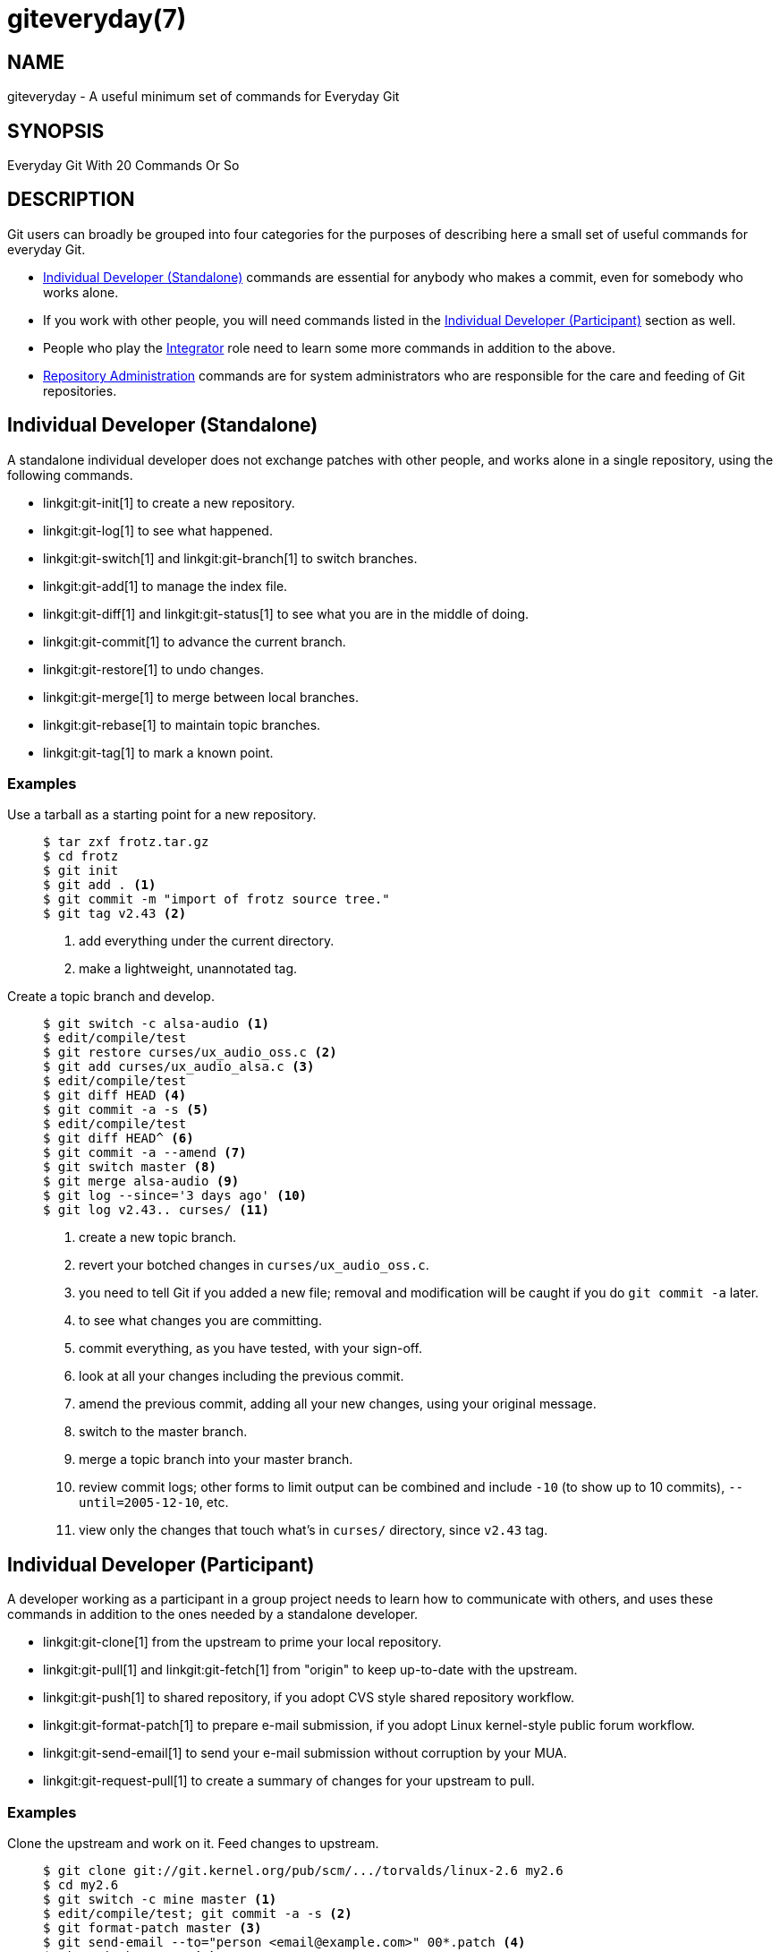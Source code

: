 giteveryday(7)
==============

NAME
----
giteveryday - A useful minimum set of commands for Everyday Git

SYNOPSIS
--------

Everyday Git With 20 Commands Or So

DESCRIPTION
-----------

Git users can broadly be grouped into four categories for the purposes of
describing here a small set of useful commands for everyday Git.

*	<<STANDALONE,Individual Developer (Standalone)>> commands are essential
	for anybody who makes a commit, even for somebody who works alone.

*	If you work with other people, you will need commands listed in
	the <<PARTICIPANT,Individual Developer (Participant)>> section as well.

*	People who play the <<INTEGRATOR,Integrator>> role need to learn some
	more commands in addition to the above.

*	<<ADMINISTRATION,Repository Administration>> commands are for system
	administrators who are responsible for the care and feeding
	of Git repositories.


Individual Developer (Standalone)[[STANDALONE]]
-----------------------------------------------

A standalone individual developer does not exchange patches with
other people, and works alone in a single repository, using the
following commands.

  * linkgit:git-init[1] to create a new repository.

  * linkgit:git-log[1] to see what happened.

  * linkgit:git-switch[1] and linkgit:git-branch[1] to switch
    branches.

  * linkgit:git-add[1] to manage the index file.

  * linkgit:git-diff[1] and linkgit:git-status[1] to see what
    you are in the middle of doing.

  * linkgit:git-commit[1] to advance the current branch.

  * linkgit:git-restore[1] to undo changes.

  * linkgit:git-merge[1] to merge between local branches.

  * linkgit:git-rebase[1] to maintain topic branches.

  * linkgit:git-tag[1] to mark a known point.

Examples
~~~~~~~~

Use a tarball as a starting point for a new repository.::
+
------------
$ tar zxf frotz.tar.gz
$ cd frotz
$ git init
$ git add . <1>
$ git commit -m "import of frotz source tree."
$ git tag v2.43 <2>
------------
+
<1> add everything under the current directory.
<2> make a lightweight, unannotated tag.

Create a topic branch and develop.::
+
------------
$ git switch -c alsa-audio <1>
$ edit/compile/test
$ git restore curses/ux_audio_oss.c <2>
$ git add curses/ux_audio_alsa.c <3>
$ edit/compile/test
$ git diff HEAD <4>
$ git commit -a -s <5>
$ edit/compile/test
$ git diff HEAD^ <6>
$ git commit -a --amend <7>
$ git switch master <8>
$ git merge alsa-audio <9>
$ git log --since='3 days ago' <10>
$ git log v2.43.. curses/ <11>
------------
+
<1> create a new topic branch.
<2> revert your botched changes in `curses/ux_audio_oss.c`.
<3> you need to tell Git if you added a new file; removal and
modification will be caught if you do `git commit -a` later.
<4> to see what changes you are committing.
<5> commit everything, as you have tested, with your sign-off.
<6> look at all your changes including the previous commit.
<7> amend the previous commit, adding all your new changes,
using your original message.
<8> switch to the master branch.
<9> merge a topic branch into your master branch.
<10> review commit logs; other forms to limit output can be
combined and include `-10` (to show up to 10 commits),
`--until=2005-12-10`, etc.
<11> view only the changes that touch what's in `curses/`
directory, since `v2.43` tag.


Individual Developer (Participant)[[PARTICIPANT]]
-------------------------------------------------

A developer working as a participant in a group project needs to
learn how to communicate with others, and uses these commands in
addition to the ones needed by a standalone developer.

  * linkgit:git-clone[1] from the upstream to prime your local
    repository.

  * linkgit:git-pull[1] and linkgit:git-fetch[1] from "origin"
    to keep up-to-date with the upstream.

  * linkgit:git-push[1] to shared repository, if you adopt CVS
    style shared repository workflow.

  * linkgit:git-format-patch[1] to prepare e-mail submission, if
    you adopt Linux kernel-style public forum workflow.

  * linkgit:git-send-email[1] to send your e-mail submission without
    corruption by your MUA.

  * linkgit:git-request-pull[1] to create a summary of changes
    for your upstream to pull.


Examples
~~~~~~~~

Clone the upstream and work on it.  Feed changes to upstream.::
+
------------
$ git clone git://git.kernel.org/pub/scm/.../torvalds/linux-2.6 my2.6
$ cd my2.6
$ git switch -c mine master <1>
$ edit/compile/test; git commit -a -s <2>
$ git format-patch master <3>
$ git send-email --to="person <email@example.com>" 00*.patch <4>
$ git switch master <5>
$ git pull <6>
$ git log -p ORIG_HEAD.. arch/i386 include/asm-i386 <7>
$ git ls-remote --heads http://git.kernel.org/.../jgarzik/libata-dev.git <8>
$ git pull git://git.kernel.org/pub/.../jgarzik/libata-dev.git ALL <9>
$ git reset --hard ORIG_HEAD <10>
$ git gc <11>
------------
+
<1> checkout a new branch `mine` from master.
<2> repeat as needed.
<3> extract patches from your branch, relative to master,
<4> and email them.
<5> return to `master`, ready to see what's new
<6> `git pull` fetches from `origin` by default and merges into the
current branch.
<7> immediately after pulling, look at the changes done upstream
since last time we checked, only in the
area we are interested in.
<8> check the branch names in an external repository (if not known).
<9> fetch from a specific branch `ALL` from a specific repository
and merge it.
<10> revert the pull.
<11> garbage collect leftover objects from reverted pull.


Push into another repository.::
+
------------
satellite$ git clone mothership:frotz frotz <1>
satellite$ cd frotz
satellite$ git config --get-regexp '^(remote|branch)\.' <2>
remote.origin.url mothership:frotz
remote.origin.fetch refs/heads/*:refs/remotes/origin/*
branch.master.remote origin
branch.master.merge refs/heads/master
satellite$ git config remote.origin.push \
	   +refs/heads/*:refs/remotes/satellite/* <3>
satellite$ edit/compile/test/commit
satellite$ git push origin <4>

mothership$ cd frotz
mothership$ git switch master
mothership$ git merge satellite/master <5>
------------
+
<1> mothership machine has a frotz repository under your home
directory; clone from it to start a repository on the satellite
machine.
<2> clone sets these configuration variables by default.
It arranges `git pull` to fetch and store the branches of mothership
machine to local `remotes/origin/*` remote-tracking branches.
<3> arrange `git push` to push all local branches to
their corresponding branch of the mothership machine.
<4> push will stash all our work away on `remotes/satellite/*`
remote-tracking branches on the mothership machine.  You could use this
as a back-up method. Likewise, you can pretend that mothership
"fetched" from you (useful when access is one sided).
<5> on mothership machine, merge the work done on the satellite
machine into the master branch.

Branch off of a specific tag.::
+
------------
$ git switch -c private2.6.14 v2.6.14 <1>
$ edit/compile/test; git commit -a
$ git checkout master
$ git cherry-pick v2.6.14..private2.6.14 <2>
------------
+
<1> create a private branch based on a well known (but somewhat behind)
tag.
<2> forward port all changes in `private2.6.14` branch to `master` branch
without a formal "merging". Or longhand +
`git format-patch -k -m --stdout v2.6.14..private2.6.14 |
  git am -3 -k`

An alternate participant submission mechanism is using the
`git request-pull` or pull-request mechanisms (e.g. as used on
GitHub (www.github.com) to notify your upstream of your
contribution.

Integrator[[INTEGRATOR]]
------------------------

A fairly central person acting as the integrator in a group
project receives changes made by others, reviews and integrates
them and publishes the result for others to use, using these
commands in addition to the ones needed by participants.

This section can also be used by those who respond to `git
request-pull` or pull-request on GitHub (www.github.com) to
integrate the work of others into their history. A sub-area
lieutenant for a repository will act both as a participant and
as an integrator.


  * linkgit:git-am[1] to apply patches e-mailed in from your
    contributors.

  * linkgit:git-pull[1] to merge from your trusted lieutenants.

  * linkgit:git-format-patch[1] to prepare and send suggested
    alternative to contributors.

  * linkgit:git-revert[1] to undo botched commits.

  * linkgit:git-push[1] to publish the bleeding edge.


Examples
~~~~~~~~

A typical integrator's Git day.::
+
------------
$ git status <1>
$ git branch --no-merged master <2>
$ mailx <3>
& s 2 3 4 5 ./+to-apply
& s 7 8 ./+hold-linus
& q
$ git switch -c topic/one master
$ git am -3 -i -s ./+to-apply <4>
$ compile/test
$ git switch -c hold/linus && git am -3 -i -s ./+hold-linus <5>
$ git switch topic/one && git rebase master <6>
$ git switch -C seen next <7>
$ git merge topic/one topic/two && git merge hold/linus <8>
$ git switch maint
$ git cherry-pick master~4 <9>
$ compile/test
$ git tag -s -m "GIT 0.99.9x" v0.99.9x <10>
$ git fetch ko && for branch in master maint next seen <11>
    do
	git show-branch ko/$branch $branch <12>
    done
$ git push --follow-tags ko <13>
------------
+
<1> see what you were in the middle of doing, if anything.
<2> see which branches haven't been merged into `master` yet.
Likewise for any other integration branches e.g. `maint`, `next`
and `seen`.
<3> read mails, save ones that are applicable, and save others
that are not quite ready (other mail readers are available).
<4> apply them, interactively, with your sign-offs.
<5> create topic branch as needed and apply, again with sign-offs.
<6> rebase internal topic branch that has not been merged to the
master or exposed as a part of a stable branch.
<7> restart `seen` every time from the next.
<8> and bundle topic branches still cooking.
<9> backport a critical fix.
<10> create a signed tag.
<11> make sure master was not accidentally rewound beyond that
already pushed out.
<12> In the output from `git show-branch`, `master` should have
everything `ko/master` has, and `next` should have
everything `ko/next` has, etc.
<13> push out the bleeding edge, together with new tags that point
into the pushed history.

In this example, the `ko` shorthand points at the Git maintainer's
repository at kernel.org, and looks like this:

------------
(in .git/config)
[remote "ko"]
	url = kernel.org:/pub/scm/git/git.git
	fetch = refs/heads/*:refs/remotes/ko/*
	push = refs/heads/master
	push = refs/heads/next
	push = +refs/heads/seen
	push = refs/heads/maint
------------


Repository Administration[[ADMINISTRATION]]
-------------------------------------------

A repository administrator uses the following tools to set up
and maintain access to the repository by developers.

  * linkgit:git-daemon[1] to allow anonymous download from
    repository.

  * linkgit:git-shell[1] can be used as a 'restricted login shell'
    for shared central repository users.

  * linkgit:git-http-backend[1] provides a server side implementation
    of Git-over-HTTP ("Smart http") allowing both fetch and push services.

  * linkgit:gitweb[1] provides a web front-end to Git repositories,
    which can be set-up using the linkgit:git-instaweb[1] script.

link:howto/update-hook-example.html[update hook howto] has a good
example of managing a shared central repository.

In addition there are a number of other widely deployed hosting, browsing
and reviewing solutions such as:

  * gitolite, gerrit code review, cgit and others.

Examples
~~~~~~~~
We assume the following in /etc/services::
+
------------
$ grep 9418 /etc/services
git		9418/tcp		# Git Version Control System
------------

Run git-daemon to serve /pub/scm from inetd.::
+
------------
$ grep git /etc/inetd.conf
git	stream	tcp	nowait	nobody \
  /usr/bin/git-daemon git-daemon --inetd --export-all /pub/scm
------------
+
The actual configuration line should be on one line.

Run git-daemon to serve /pub/scm from xinetd.::
+
------------
$ cat /etc/xinetd.d/git-daemon
# default: off
# description: The Git server offers access to Git repositories
service git
{
	disable = no
	type            = UNLISTED
	port            = 9418
	socket_type     = stream
	wait            = no
	user            = nobody
	server          = /usr/bin/git-daemon
	server_args     = --inetd --export-all --base-path=/pub/scm
	log_on_failure  += USERID
}
------------
+
Check your xinetd(8) documentation and setup, this is from a Fedora system.
Others might be different.

Give push/pull only access to developers using git-over-ssh.::

e.g. those using:
`$ git push/pull ssh://host.xz/pub/scm/project`
+
------------
$ grep git /etc/passwd <1>
alice:x:1000:1000::/home/alice:/usr/bin/git-shell
bob:x:1001:1001::/home/bob:/usr/bin/git-shell
cindy:x:1002:1002::/home/cindy:/usr/bin/git-shell
david:x:1003:1003::/home/david:/usr/bin/git-shell
$ grep git /etc/shells <2>
/usr/bin/git-shell
------------
+
<1> log-in shell is set to /usr/bin/git-shell, which does not
allow anything but `git push` and `git pull`.  The users require
ssh access to the machine.
<2> in many distributions /etc/shells needs to list what is used
as the login shell.

CVS-style shared repository.::
+
------------
$ grep git /etc/group <1>
git:x:9418:alice,bob,cindy,david
$ cd /home/devo.git
$ ls -l <2>
  lrwxrwxrwx   1 david git    17 Dec  4 22:40 HEAD -> refs/heads/master
  drwxrwsr-x   2 david git  4096 Dec  4 22:40 branches
  -rw-rw-r--   1 david git    84 Dec  4 22:40 config
  -rw-rw-r--   1 david git    58 Dec  4 22:40 description
  drwxrwsr-x   2 david git  4096 Dec  4 22:40 hooks
  -rw-rw-r--   1 david git 37504 Dec  4 22:40 index
  drwxrwsr-x   2 david git  4096 Dec  4 22:40 info
  drwxrwsr-x   4 david git  4096 Dec  4 22:40 objects
  drwxrwsr-x   4 david git  4096 Nov  7 14:58 refs
  drwxrwsr-x   2 david git  4096 Dec  4 22:40 remotes
$ ls -l hooks/update <3>
  -r-xr-xr-x   1 david git  3536 Dec  4 22:40 update
$ cat info/allowed-users <4>
refs/heads/master	alice\|cindy
refs/heads/doc-update	bob
refs/tags/v[0-9]*	david
------------
+
<1> place the developers into the same git group.
<2> and make the shared repository writable by the group.
<3> use update-hook example by Carl from Documentation/howto/
for branch policy control.
<4> alice and cindy can push into master, only bob can push into doc-update.
david is the release manager and is the only person who can
create and push version tags.

GIT
---
Part of the linkgit:git[1] suite
